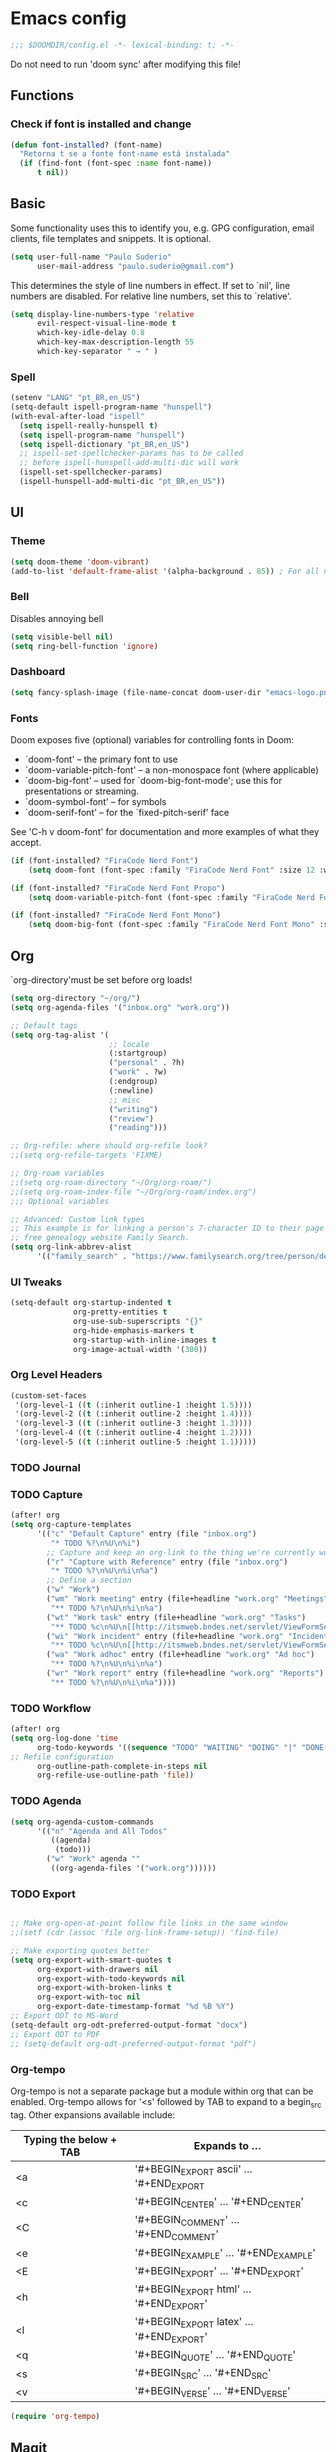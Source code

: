 * Emacs config
#+begin_src emacs-lisp
;;; $DOOMDIR/config.el -*- lexical-binding: t; -*-
#+end_src
Do not need to run 'doom sync' after modifying this file!
** Functions

*** Check if font is installed and change
#+begin_src emacs-lisp
(defun font-installed? (font-name)
  "Retorna t se a fonte font-name está instalada"
  (if (find-font (font-spec :name font-name))
      t nil))
#+end_src

** Basic
Some functionality uses this to identify you, e.g. GPG configuration, email clients, file templates and snippets. It is optional.
#+begin_src emacs-lisp
(setq user-full-name "Paulo Suderio"
      user-mail-address "paulo.suderio@gmail.com")
#+end_src
This determines the style of line numbers in effect. If set to `nil', line numbers are disabled. For relative line numbers, set this to `relative'.
#+begin_src emacs-lisp
(setq display-line-numbers-type 'relative
      evil-respect-visual-line-mode t
      which-key-idle-delay 0.8
      which-key-max-description-length 55
      which-key-separator " → " )
#+end_src
*** Spell
#+begin_src emacs-lisp
  (setenv "LANG" "pt_BR,en_US")
  (setq-default ispell-program-name "hunspell")
  (with-eval-after-load "ispell"
    (setq ispell-really-hunspell t)
    (setq ispell-program-name "hunspell")
    (setq ispell-dictionary "pt_BR,en_US")
    ;; ispell-set-spellchecker-params has to be called
    ;; before ispell-hunspell-add-multi-dic will work
    (ispell-set-spellchecker-params)
    (ispell-hunspell-add-multi-dic "pt_BR,en_US"))

#+end_src
** UI
*** Theme
#+begin_src emacs-lisp
(setq doom-theme 'doom-vibrant)
(add-to-list 'default-frame-alist '(alpha-background . 85)) ; For all new frames henceforth
#+end_src
*** Bell
Disables annoying bell
#+begin_src emacs-lisp
(setq visible-bell nil)
(setq ring-bell-function 'ignore)
#+end_src
*** Dashboard
#+begin_src emacs-lisp
(setq fancy-splash-image (file-name-concat doom-user-dir "emacs-logo.png"))
#+end_src
*** Fonts
Doom exposes five (optional) variables for controlling fonts in Doom:
 - `doom-font' -- the primary font to use
 - `doom-variable-pitch-font' -- a non-monospace font (where applicable)
 - `doom-big-font' -- used for `doom-big-font-mode'; use this for
   presentations or streaming.
 - `doom-symbol-font' -- for symbols
 - `doom-serif-font' -- for the `fixed-pitch-serif' face
See 'C-h v doom-font' for documentation and more examples of what they accept.
#+begin_src emacs-lisp
(if (font-installed? "FiraCode Nerd Font")
    (setq doom-font (font-spec :family "FiraCode Nerd Font" :size 12 :weight 'semi-light)))

(if (font-installed? "FiraCode Nerd Font Propo")
    (setq doom-variable-pitch-font (font-spec :family "FiraCode Nerd Font Propo" :size 13)))

(if (font-installed? "FiraCode Nerd Font Mono")
    (setq doom-big-font (font-spec :family "FiraCode Nerd Font Mono" :size 16 :weight 'bold)))
#+end_src
** Org
`org-directory'must be set before org loads!
#+begin_src emacs-lisp
(setq org-directory "~/org/")
(setq org-agenda-files '("inbox.org" "work.org"))

;; Default tags
(setq org-tag-alist '(
                      ;; locale
                      (:startgroup)
                      ("personal" . ?h)
                      ("work" . ?w)
                      (:endgroup)
                      (:newline)
                      ;; misc
                      ("writing")
                      ("review")
                      ("reading")))

;; Org-refile: where should org-refile look?
;;(setq org-refile-targets 'FIXME)

;; Org-roam variables
;;(setq org-roam-directory "~/Org/org-roam/")
;;(setq org-roam-index-file "~/Org/org-roam/index.org")
;;; Optional variables

;; Advanced: Custom link types
;; This example is for linking a person's 7-character ID to their page on the
;; free genealogy website Family Search.
(setq org-link-abbrev-alist
      '(("family_search" . "https://www.familysearch.org/tree/person/details/%s")))
#+end_src
*** UI Tweaks
#+begin_src emacs-lisp
(setq-default org-startup-indented t
              org-pretty-entities t
              org-use-sub-superscripts "{}"
              org-hide-emphasis-markers t
              org-startup-with-inline-images t
              org-image-actual-width '(300))
#+end_src
*** Org Level Headers
#+begin_src emacs-lisp :tangle yes
(custom-set-faces
 '(org-level-1 ((t (:inherit outline-1 :height 1.5))))
 '(org-level-2 ((t (:inherit outline-2 :height 1.4))))
 '(org-level-3 ((t (:inherit outline-3 :height 1.3))))
 '(org-level-4 ((t (:inherit outline-4 :height 1.2))))
 '(org-level-5 ((t (:inherit outline-5 :height 1.1)))))
#+end_src
*** TODO Journal
*** TODO Capture
#+begin_src emacs-lisp
(after! org
(setq org-capture-templates
      '(("c" "Default Capture" entry (file "inbox.org")
         "* TODO %?\n%U\n%i")
        ;; Capture and keep an org-link to the thing we're currently working with
        ("r" "Capture with Reference" entry (file "inbox.org")
         "* TODO %?\n%U\n%i\n%a")
        ;; Define a section
        ("w" "Work")
        ("wm" "Work meeting" entry (file+headline "work.org" "Meetings")
         "** TODO %?\n%U\n%i\n%a")
        ("wt" "Work task" entry (file+headline "work.org" "Tasks")
         "** TODO %c\n%U\n[[http://itsmweb.bndes.net/servlet/ViewFormServlet?form=TMS%3ATask&server=itsm.bndes.net&eid=%c][remedy]]\n%?")
        ("wi" "Work incident" entry (file+headline "work.org" "Incidents")
         "** TODO %c\n%U\n[[http://itsmweb.bndes.net/servlet/ViewFormServlet?form=HPD%3AHelp+Desk&server=itsm.bndes.net&eid=%c][remedy]]\n%?")
        ("wa" "Work adhoc" entry (file+headline "work.org" "Ad hoc")
         "** TODO %?\n%U\n%i\n%a")
        ("wr" "Work report" entry (file+headline "work.org" "Reports")
         "** TODO %?\n%U\n%i\n%a"))))
#+end_src
*** TODO Workflow
#+begin_src emacs-lisp
(after! org
(setq org-log-done 'time
      org-todo-keywords '((sequence "TODO" "WAITING" "DOING" "|" "DONE(!)" "CANCELLED(!)"))
;; Refile configuration
      org-outline-path-complete-in-steps nil
      org-refile-use-outline-path 'file))
#+end_src
*** TODO Agenda
#+begin_src emacs-lisp
(setq org-agenda-custom-commands
      '(("n" "Agenda and All Todos"
         ((agenda)
          (todo)))
        ("w" "Work" agenda ""
         ((org-agenda-files '("work.org"))))))
#+end_src
*** TODO Export
#+begin_src emacs-lisp

;; Make org-open-at-point follow file links in the same window
;;(setf (cdr (assoc 'file org-link-frame-setup)) 'find-file)

;; Make exporting quotes better
(setq org-export-with-smart-quotes t
      org-export-with-drawers nil
      org-export-with-todo-keywords nil
      org-export-with-broken-links t
      org-export-with-toc nil
      org-export-date-timestamp-format "%d %B %Y")
;; Export ODT to MS-Word
(setq-default org-odt-preferred-output-format "docx")
;; Export ODT to PDF
;; (setq-default org-odt-preferred-output-format "pdf")
#+end_src
*** Org-tempo
Org-tempo is not a separate package but a module within org that can be enabled.  Org-tempo allows for '<s' followed by TAB to expand to a begin_src tag.  Other expansions available include:

| Typing the below + TAB | Expands to ...                          |
|------------------------+-----------------------------------------|
| <a                     | '#+BEGIN_EXPORT ascii' … '#+END_EXPORT  |
| <c                     | '#+BEGIN_CENTER' … '#+END_CENTER'       |
| <C                     | '#+BEGIN_COMMENT' … '#+END_COMMENT'     |
| <e                     | '#+BEGIN_EXAMPLE' … '#+END_EXAMPLE'     |
| <E                     | '#+BEGIN_EXPORT' … '#+END_EXPORT'       |
| <h                     | '#+BEGIN_EXPORT html' … '#+END_EXPORT'  |
| <l                     | '#+BEGIN_EXPORT latex' … '#+END_EXPORT' |
| <q                     | '#+BEGIN_QUOTE' … '#+END_QUOTE'         |
| <s                     | '#+BEGIN_SRC' … '#+END_SRC'             |
| <v                     | '#+BEGIN_VERSE' … '#+END_VERSE'         |
#+begin_src emacs-lisp
(require 'org-tempo)
#+end_src
** Magit
Obs.: diff-refine-hunk may be slow
#+begin_src emacs-lisp
(after! magit
  (setq magit-revision-show-gravatars '("^Author:     " . "^Commit:     ")))
(after! magit
  (setq magit-diff-refine-hunk 'all))
#+end_src
** Languages
*** Julia
#+begin_src emacs-lisp
(setq lsp-julia-package-dir nil)
(after! lsp-julia
  (setq lsp-julia-default-environment "~/.julia/environments/v1.11"))
#+end_src
** TODO biblio config
 (setq org-cite-csl-styles-dir "~/Zotero/styles")
 (setq! citar-bibliography '("/path/to/references.bib"))
 (setq! citar-library-paths '("/path/to/library/files/")
       citar-notes-paths '("/path/to/your/notes/"))
** TODO see lsp-mode configuration

(https://emacs-lsp.github.io/lsp-mode/tutorials/how-to-turn-off/)
** TODO configurar latex
 (setq reftex-default-bibliography "/your/bib/file.bib")

https://github.com/james-stoup/emacs-org-mode-tutorial

** Remember
Whenever you reconfigure a package, make sure to wrap your config in an
 `after!' block, otherwise Doom's defaults may override your settings. E.g.

   (after! PACKAGE
     (setq x y))

 The exceptions to this rule:

   - Setting file/directory variables (like `org-directory')
   - Setting variables which explicitly tell you to set them before their
     package is loaded (see 'C-h v VARIABLE' to look up their documentation).
   - Setting doom variables (which start with 'doom-' or '+').

 Here are some additional functions/macros that will help you configure Doom.

 - `load!' for loading external *.el files relative to this one
 - `use-package!' for configuring packages
 - `after!' for running code after a package has loaded
 - `add-load-path!' for adding directories to the `load-path', relative to
   this file. Emacs searches the `load-path' when you load packages with
   `require' or `use-package'.
 - `map!' for binding new keys

 To get information about any of these functions/macros, move the cursor over
 the highlighted symbol at press 'K' (non-evil users must press 'C-c c k').
 This will open documentation for it, including demos of how they are used.
 Alternatively, use `C-h o' to look up a symbol (functions, variables, faces,
 etc).

 You can also try 'gd' (or 'C-c c d') to jump to their definition and see how
 they are implemented.
